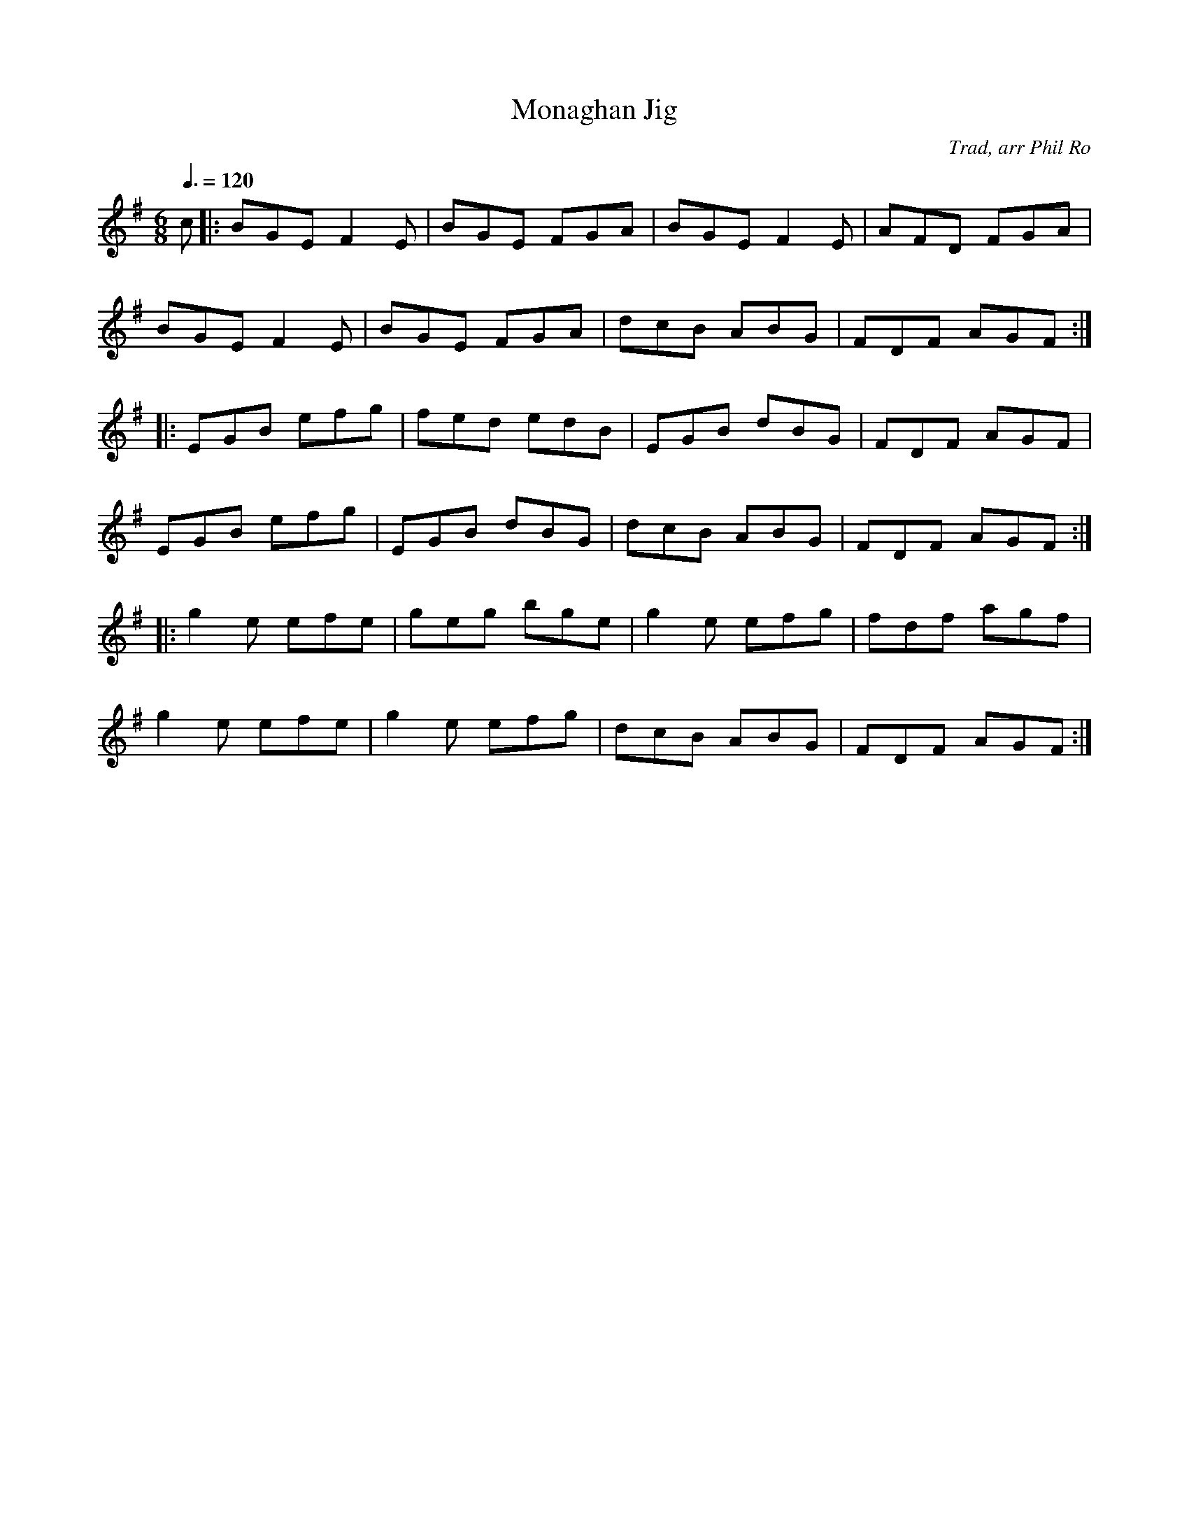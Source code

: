 X: 86
T:Monaghan Jig
R:Jig
C:Trad, arr Phil Ro
S:Nottingham Music Database
M:6/8
L:1/8
Q:3/8=120
K:Em
c|:BGE F2E|BGE FGA|BGE F2E|AFD FGA|
BGE F2E|BGE FGA|dcB ABG|FDF AGF:|
|:EGB efg|fed edB|EGB dBG|FDF AGF|
EGB efg|EGB dBG|dcB ABG|FDF AGF:|
|:g2e efe|geg bge|g2e efg|fdf agf|
g2e efe|g2e efg|dcB ABG|FDF AGF:|
